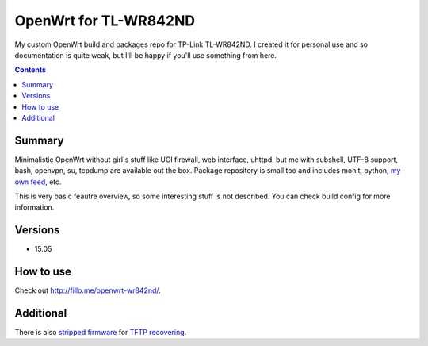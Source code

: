 ======================
OpenWrt for TL-WR842ND
======================

My custom OpenWrt build and packages repo for TP-Link TL-WR842ND. I created it for personal use and so documentation is quite weak, but
I'll be happy if you'll use something from here.

.. contents::

Summary
=======

Minimalistic OpenWrt without girl's stuff like UCI firewall, web interface, uhttpd, but mc with subshell, UTF-8 support, bash, openvpn, su, tcpdump are available
out the box. Package repository is small too and includes monit, python, `my own feed <https://github.com/DmitryFillo/openwrt-feed>`_, etc.

This is very basic feautre overview, so some interesting stuff is not described. You can check build config for more information.

Versions
========

* 15.05

How to use
==========

Check out `http://fillo.me/openwrt-wr842nd/ <http://fillo.me/openwrt-wr842nd/>`_.

Additional
==========

There is also `stripped firmware <https://github.com/DmitryFillo/openwrt-wr842nd/blob/master/TL-WR842ND-V2-stripped.zip>`_ for `TFTP recovering <https://wiki.openwrt.org/toh/tp-link/tl-wr842nd>`_.
